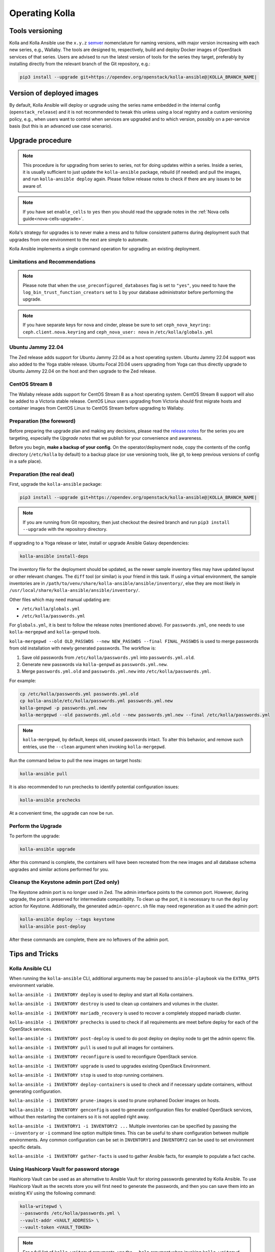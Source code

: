 .. _operating-kolla:

===============
Operating Kolla
===============

Tools versioning
~~~~~~~~~~~~~~~~

Kolla and Kolla Ansible use the ``x.y.z`` `semver <https://semver.org/>`_
nomenclature for naming versions, with major version increasing with each
new series, e.g., Wallaby.
The tools are designed to, respectively, build and deploy Docker images of
OpenStack services of that series.
Users are advised to run the latest version of tools for the series they
target, preferably by installing directly from the relevant branch of the Git
repository, e.g.:

.. code-block:: console

   pip3 install --upgrade git+https://opendev.org/openstack/kolla-ansible@|KOLLA_BRANCH_NAME|

Version of deployed images
~~~~~~~~~~~~~~~~~~~~~~~~~~

By default, Kolla Ansible will deploy or upgrade using the series name embedded
in the internal config (``openstack_release``) and it is not recommended to
tweak this unless using a local registry and a custom versioning policy, e.g.,
when users want to control when services are upgraded and to which version,
possibly on a per-service basis (but this is an advanced use case scenario).

Upgrade procedure
~~~~~~~~~~~~~~~~~

.. note::

   This procedure is for upgrading from series to series, not for doing updates
   within a series.
   Inside a series, it is usually sufficient to just update the
   ``kolla-ansible`` package, rebuild (if needed) and pull the images,
   and run ``kolla-ansible deploy`` again.
   Please follow release notes to check if there are any issues to be aware of.

.. note::

   If you have set ``enable_cells`` to ``yes`` then you should read the
   upgrade notes in the :ref:`Nova cells guide<nova-cells-upgrade>`.

Kolla's strategy for upgrades is to never make a mess and to follow consistent
patterns during deployment such that upgrades from one environment to the next
are simple to automate.

Kolla Ansible implements a single command operation for upgrading an existing
deployment.

Limitations and Recommendations
-------------------------------

.. note::

   Please note that when the ``use_preconfigured_databases`` flag is set to
   ``"yes"``, you need to have the ``log_bin_trust_function_creators`` set to
   ``1`` by your database administrator before performing the upgrade.

.. note::

   If you have separate keys for nova and cinder, please be sure to set
   ``ceph_nova_keyring: ceph.client.nova.keyring`` and ``ceph_nova_user: nova``
   in ``/etc/kolla/globals.yml``

Ubuntu Jammy 22.04
------------------

The Zed release adds support for Ubuntu Jammy 22.04 as a host operating
system. Ubuntu Jammy 22.04 support was also added to the Yoga stable
release. Ubuntu Focal 20.04 users upgrading from Yoga can thus directly
upgrade to Ubuntu Jammy 22.04 on the host and then upgrade to the Zed release.


CentOS Stream 8
---------------

The Wallaby release adds support for CentOS Stream 8 as a host operating
system. CentOS Stream 8 support will also be added to a Victoria stable
release. CentOS Linux users upgrading from Victoria should first migrate hosts
and container images from CentOS Linux to CentOS Stream before upgrading to
Wallaby.

Preparation (the foreword)
--------------------------

Before preparing the upgrade plan and making any decisions, please read the
`release notes <https://docs.openstack.org/releasenotes/kolla-ansible/index.html>`__
for the series you are targeting, especially the `Upgrade notes` that we
publish for your convenience and awareness.

Before you begin, **make a backup of your config**. On the operator/deployment
node, copy the contents of the config directory (``/etc/kolla`` by default) to
a backup place (or use versioning tools, like git, to keep previous versions
of config in a safe place).

Preparation (the real deal)
---------------------------

First, upgrade the ``kolla-ansible`` package:

.. code-block:: console

   pip3 install --upgrade git+https://opendev.org/openstack/kolla-ansible@|KOLLA_BRANCH_NAME|

.. note::

   If you are running from Git repository, then just checkout the desired
   branch and run ``pip3 install --upgrade`` with the repository directory.

If upgrading to a Yoga release or later, install or upgrade Ansible Galaxy
dependencies:

.. code-block:: console

   kolla-ansible install-deps

The inventory file for the deployment should be updated, as the newer sample
inventory files may have updated layout or other relevant changes.
The ``diff`` tool (or similar) is your friend in this task.
If using a virtual environment, the sample inventories are in
``/path/to/venv/share/kolla-ansible/ansible/inventory/``, else they are
most likely in
``/usr/local/share/kolla-ansible/ansible/inventory/``.

Other files which may need manual updating are:

- ``/etc/kolla/globals.yml``
- ``/etc/kolla/passwords.yml``

For ``globals.yml``, it is best to follow the release notes (mentioned above).
For ``passwords.yml``, one needs to use ``kolla-mergepwd`` and ``kolla-genpwd``
tools.

``kolla-mergepwd --old OLD_PASSWDS --new NEW_PASSWDS --final FINAL_PASSWDS``
is used to merge passwords from old installation with newly generated
passwords. The workflow is:

#. Save old passwords from ``/etc/kolla/passwords.yml`` into
   ``passwords.yml.old``.
#. Generate new passwords via ``kolla-genpwd`` as ``passwords.yml.new``.
#. Merge ``passwords.yml.old`` and ``passwords.yml.new`` into
   ``/etc/kolla/passwords.yml``.

For example:

.. code-block:: console

   cp /etc/kolla/passwords.yml passwords.yml.old
   cp kolla-ansible/etc/kolla/passwords.yml passwords.yml.new
   kolla-genpwd -p passwords.yml.new
   kolla-mergepwd --old passwords.yml.old --new passwords.yml.new --final /etc/kolla/passwords.yml

.. note::

   ``kolla-mergepwd``, by default, keeps old, unused passwords intact.
   To alter this behavior, and remove such entries, use the ``--clean``
   argument when invoking ``kolla-mergepwd``.

Run the command below to pull the new images on target hosts:

.. code-block:: console

   kolla-ansible pull

It is also recommended to run prechecks to identify potential configuration
issues:

.. code-block:: console

   kolla-ansible prechecks

At a convenient time, the upgrade can now be run.

Perform the Upgrade
-------------------

To perform the upgrade:

.. code-block:: console

   kolla-ansible upgrade

After this command is complete, the containers will have been recreated from
the new images and all database schema upgrades and similar actions performed
for you.

Cleanup the Keystone admin port (Zed only)
------------------------------------------

The Keystone admin port is no longer used in Zed. The admin interface points
to the common port. However, during upgrade, the port is preserved for
intermediate compatibility. To clean up the port, it is necessary to run
the ``deploy`` action for Keystone. Additionally, the generated
``admin-openrc.sh`` file may need regeneration as it used the admin
port:

.. code-block:: console

   kolla-ansible deploy --tags keystone
   kolla-ansible post-deploy

After these commands are complete, there are no leftovers of the admin port.

Tips and Tricks
~~~~~~~~~~~~~~~

Kolla Ansible CLI
-----------------

When running the ``kolla-ansible`` CLI, additional arguments may be passed to
``ansible-playbook`` via the ``EXTRA_OPTS`` environment variable.

``kolla-ansible -i INVENTORY deploy`` is used to deploy and start all Kolla
containers.

``kolla-ansible -i INVENTORY destroy`` is used to clean up containers and
volumes in the cluster.

``kolla-ansible -i INVENTORY mariadb_recovery`` is used to recover a
completely stopped mariadb cluster.

``kolla-ansible -i INVENTORY prechecks`` is used to check if all requirements
are meet before deploy for each of the OpenStack services.

``kolla-ansible -i INVENTORY post-deploy`` is used to do post deploy on deploy
node to get the admin openrc file.

``kolla-ansible -i INVENTORY pull`` is used to pull all images for containers.

``kolla-ansible -i INVENTORY reconfigure`` is used to reconfigure OpenStack
service.

``kolla-ansible -i INVENTORY upgrade`` is used to upgrades existing OpenStack
Environment.

``kolla-ansible -i INVENTORY stop`` is used to stop running containers.

``kolla-ansible -i INVENTORY deploy-containers`` is used to check and if
necessary update containers, without generating configuration.

``kolla-ansible -i INVENTORY prune-images`` is used to prune orphaned Docker
images on hosts.

``kolla-ansible -i INVENTORY genconfig`` is used to generate configuration
files for enabled OpenStack services, without then restarting the containers so
it is not applied right away.

``kolla-ansible -i INVENTORY1 -i INVENTORY2 ...`` Multiple inventories can be
specified by passing the ``--inventory`` or ``-i`` command line option multiple
times. This can be useful to share configuration between multiple environments.
Any common configuration can be set in ``INVENTORY1`` and ``INVENTORY2`` can be
used to set environment specific details.

``kolla-ansible -i INVENTORY gather-facts`` is used to gather Ansible facts,
for example to populate a fact cache.

Using Hashicorp Vault for password storage
------------------------------------------

Hashicorp Vault can be used as an alternative to Ansible Vault for storing
passwords generated by Kolla Ansible. To use Hashicorp Vault as the secrets
store you will first need to generate the passwords, and then you can
save them into an existing KV using the following command:

.. code-block:: console

   kolla-writepwd \
   --passwords /etc/kolla/passwords.yml \
   --vault-addr <VAULT_ADDRESS> \
   --vault-token <VAULT_TOKEN>

.. note::

   For a full list of ``kolla-writepwd`` arguments, use the ``--help``
   argument when invoking ``kolla-writepwd``.

To read passwords from Hashicorp Vault and generate a passwords.yml:

.. code-block:: console

   mv kolla-ansible/etc/kolla/passwords.yml /etc/kolla/passwords.yml
   kolla-readpwd \
   --passwords /etc/kolla/passwords.yml \
   --vault-addr <VAULT_ADDRESS> \
   --vault-token <VAULT_TOKEN>

Tools
-----

Kolla ships with several utilities intended to facilitate ease of operation.

``tools/cleanup-containers`` is used to remove deployed containers from the
system. This can be useful when you want to do a new clean deployment. It will
preserve the registry and the locally built images in the registry, but will
remove all running Kolla containers from the local Docker daemon. It also
removes the named volumes.

``tools/cleanup-host`` is used to remove remnants of network changes
triggered on the Docker host when the neutron-agents containers are launched.
This can be useful when you want to do a new clean deployment, particularly one
changing the network topology.

``tools/cleanup-images --all`` is used to remove all Docker images built by
Kolla from the local Docker cache.
